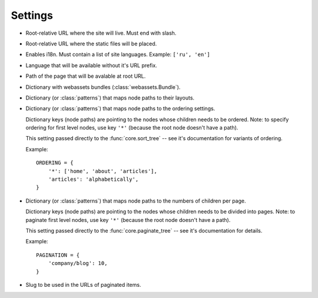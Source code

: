 Settings
========

* .. _base-url-setting:

  .. describe:: BASE_URL = '/'

  Root-relative URL where the site will live. Must end with slash.

* .. _static-url-setting:

  .. describe:: STATIC_URL = '/'

  Root-relative URL where the static files will be placed.

* .. _languages-setting:

  .. describe:: LANGUAGES = None

  Enables i18n. Must contain a list of site languages.
  Example: ``['ru', 'en']``

* .. _default-language-setting:
  
  .. describe:: DEFAULT_LANGUAGE = None
  
  Language that will be available without it's URL prefix.

* .. describe:: DEFAULT_PAGE = None

  Path of the page that will be avalable at root URL.

* .. _bundles-setting:
  
  .. describe:: BUNDLES = {}

  Dictionary with webassets bundles (:class:`webassets.Bundle`).

* .. _layouts-setting:

  .. describe:: LAYOUTS = {}

  Dictionary (or :class:`patterns`) that maps node paths to their layouts.

* .. _ordering-setting:

  .. describe:: ORDERING = {}

  Dictionary (or :class:`patterns`) that maps node paths to the ordering settings.
  
  Dictionary keys (node paths) are pointing to the nodes whose children needs to be ordered.
  Note: to specify ordering for first level nodes, use key ``'*'`` (because the root node
  doesn't have a path).
  
  This setting passed directly to the :func:`core.sort_tree` -- see it's documentation for 
  variants of ordering.

  Example:

  ::

    ORDERING = {
        '*': ['home', 'about', 'articles'],
        'articles': 'alphabetically',
    }

* .. _pagination-setting:

  .. describe:: PAGINATION = {}

  Dictionary (or :class:`patterns`) that maps node paths to the numbers of children per page.
  
  Dictionary keys (node paths) are pointing to the nodes whose children needs to be divided
  into pages.
  Note: to paginate first level nodes, use key ``'*'`` (because the root node
  doesn't have a path).

  This setting passed directly to the :func:`core.paginate_tree` -- see it's documentation for details.

  Example:

  ::

    PAGINATION = {
        'company/blog': 10,
    }

* .. describe:: PAGE_NAME = 'page%i'

  Slug to be used in the URLs of paginated items.
